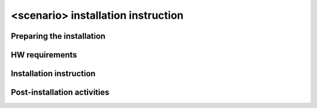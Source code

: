 .. This work is licensed under a Creative Commons Attribution 4.0 International License.
.. http://creativecommons.org/licenses/by/4.0
.. (c) <optionally add copywriters name>

===================================
<scenario> installation instruction
===================================

Preparing the installation
--------------------------
.. List the activities needed prior to installation and dependent feature configurations that
.. need to be is to be configured during this process.

HW requirements
---------------
.. A generic Pharos lab preparation instruction will be provided, this section should describe
.. scenario has any specific hardware or hardware configuration needs.

Installation instruction
------------------------
.. List of steps needed to install each verified installer.

Post-installation activities
----------------------------
.. List the activities needed post installation.

